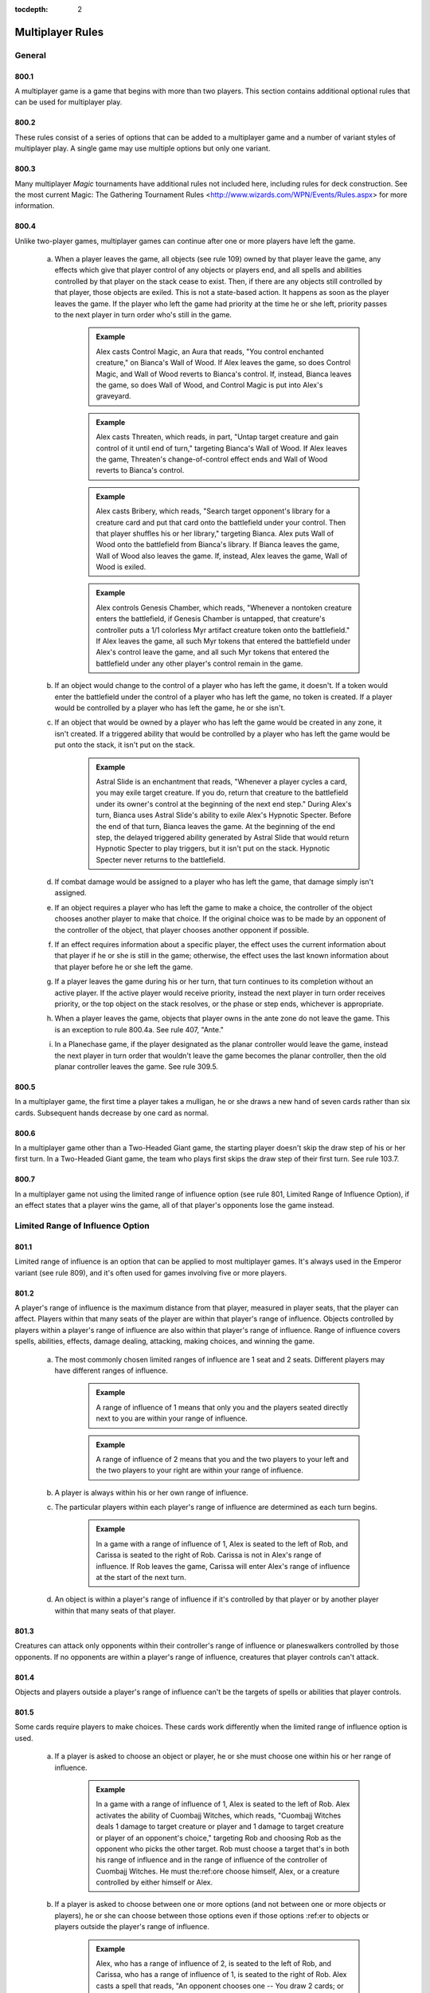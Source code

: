 :tocdepth: 2

.. _multiplayer:

*****************
Multiplayer Rules
*****************

.. _multiplayer-general:

General
=======

800.1
-----

A multiplayer game is a game that begins with more than two players.  This section contains additional optional rules that can be used for multiplayer play.

800.2
-----

These rules consist of a series of options that can be added to a multiplayer game and a number of variant styles of multiplayer play. A single game may use multiple options but only one variant.

800.3
-----

Many multiplayer *Magic* tournaments have additional rules not included here, including rules for deck construction. See the most current Magic: The Gathering Tournament Rules <http://www.wizards.com/WPN/Events/Rules.aspx> for more information.

800.4
-----

Unlike two-player games, multiplayer games can continue after one or more players have left the game.

    a. When a player leaves the game, all objects (see rule 109) owned by that player leave the game, any effects which give that player control of any objects or players end, and all spells and abilities controlled by that player on the stack cease to exist. Then, if there are any objects still controlled by that player, those objects are exiled. This is not a state-based action. It happens as soon as the player leaves the game. If the player who left the game had priority at the time he or she left, priority passes to the next player in turn order who's still in the game.

        .. admonition:: Example

            Alex casts Control Magic, an Aura that reads, "You control enchanted creature," on Bianca's Wall of Wood. If Alex leaves the game, so does Control Magic, and Wall of Wood reverts to Bianca's control. If, instead, Bianca leaves the game, so does Wall of Wood, and Control Magic is put into Alex's graveyard.

        .. admonition:: Example

            Alex casts Threaten, which reads, in part, "Untap target creature and gain control of it until end of turn," targeting Bianca's Wall of Wood. If Alex leaves the game, Threaten's change-of-control effect ends and Wall of Wood reverts to Bianca's control.

        .. admonition:: Example

            Alex casts Bribery, which reads, "Search target opponent's library for a creature card and put that card onto the battlefield under your control. Then that player shuffles his or her library," targeting Bianca. Alex puts Wall of Wood onto the battlefield from Bianca's library. If Bianca leaves the game, Wall of Wood also leaves the game. If, instead, Alex leaves the game, Wall of Wood is exiled.

        .. admonition:: Example

            Alex controls Genesis Chamber, which reads, "Whenever a nontoken creature enters the battlefield, if Genesis Chamber is untapped, that creature's controller puts a 1/1 colorless Myr artifact creature token onto the battlefield." If Alex leaves the game, all such Myr tokens that entered the battlefield under Alex's control leave the game, and all such Myr tokens that entered the battlefield under any other player's control remain in the game.

    b. If an object would change to the control of a player who has left the game, it doesn't. If a token would enter the battlefield under the control of a player who has left the game, no token is created. If a player would be controlled by a player who has left the game, he or she isn't.
    c. If an object that would be owned by a player who has left the game would be created in any zone, it isn't created. If a triggered ability that would be controlled by a player who has left the game would be put onto the stack, it isn't put on the stack.

        .. admonition:: Example

            Astral Slide is an enchantment that reads, "Whenever a player cycles a card, you may exile target creature. If you do, return that creature to the battlefield under its owner's control at the beginning of the next end step." During Alex's turn, Bianca uses Astral Slide's ability to exile Alex's Hypnotic Specter. Before the end of that turn, Bianca leaves the game. At the beginning of the end step, the delayed triggered ability generated by Astral Slide that would return Hypnotic Specter to play triggers, but it isn't put on the stack. Hypnotic Specter never returns to the battlefield.

    d. If combat damage would be assigned to a player who has left the game, that damage simply isn't assigned.
    e. If an object requires a player who has left the game to make a choice, the controller of the object chooses another player to make that choice. If the original choice was to be made by an opponent of the controller of the object, that player chooses another opponent if possible.
    f. If an effect requires information about a specific player, the effect uses the current information about that player if he or she is still in the game; otherwise, the effect uses the last known information about that player before he or she left the game.
    g. If a player leaves the game during his or her turn, that turn continues to its completion without an active player. If the active player would receive priority, instead the next player in turn order receives priority, or the top object on the stack resolves, or the phase or step ends, whichever is appropriate.
    h. When a player leaves the game, objects that player owns in the ante zone do not leave the game. This is an exception to rule 800.4a. See rule 407, "Ante."
    i. In a Planechase game, if the player designated as the planar controller would leave the game, instead the next player in turn order that wouldn't leave the game becomes the planar controller, then the old planar controller leaves the game. See rule 309.5.

800.5
-----

In a multiplayer game, the first time a player takes a mulligan, he or she draws a new hand of seven cards rather than six cards. Subsequent hands decrease by one card as normal.

800.6
-----

In a multiplayer game other than a Two-Headed Giant game, the starting player doesn't skip the draw step of his or her first turn. In a Two-Headed Giant game, the team who plays first skips the draw step of their first turn.  See rule 103.7.

800.7
-----

In a multiplayer game not using the limited range of influence option (see rule 801, Limited Range of Influence Option), if an effect states that a player wins the game, all of that player's opponents lose the game instead.

.. _lroi:

Limited Range of Influence Option
=================================

801.1
-----

Limited range of influence is an option that can be applied to most multiplayer games. It's always used in the Emperor variant (see rule 809), and it's often used for games involving five or more players.

801.2
-----

A player's range of influence is the maximum distance from that player, measured in player seats, that the player can affect. Players within that many seats of the player are within that player's range of influence. Objects controlled by players within a player's range of influence are also within that player's range of influence. Range of influence covers spells, abilities, effects, damage dealing, attacking, making choices, and winning the game.

    a. The most commonly chosen limited ranges of influence are 1 seat and 2 seats. Different players may have different ranges of influence.

        .. admonition:: Example

            A range of influence of 1 means that only you and the players seated directly next to you are within your range of influence.

        .. admonition:: Example

            A range of influence of 2 means that you and the two players to your left and the two players to your right are within your range of influence.

    b. A player is always within his or her own range of influence.
    c. The particular players within each player's range of influence are determined as each turn begins.

        .. admonition:: Example

            In a game with a range of influence of 1, Alex is seated to the left of Rob, and Carissa is seated to the right of Rob. Carissa is not in Alex's range of influence. If Rob leaves the game, Carissa will enter Alex's range of influence at the start of the next turn.

    d. An object is within a player's range of influence if it's controlled by that player or by another player within that many seats of that player.

801.3
-----

Creatures can attack only opponents within their controller's range of influence or planeswalkers controlled by those opponents. If no opponents are within a player's range of influence, creatures that player controls can't attack.

801.4
-----

Objects and players outside a player's range of influence can't be the targets of spells or abilities that player controls.

801.5
-----

Some cards require players to make choices. These cards work differently when the limited range of influence option is used.

    a. If a player is asked to choose an object or player, he or she must choose one within his or her range of influence.

        .. admonition:: Example

            In a game with a range of influence of 1, Alex is seated to the left of Rob. Alex activates the ability of Cuombajj Witches, which reads, "Cuombajj Witches deals 1 damage to target creature or player and 1 damage to target creature or player of an opponent's choice," targeting Rob and choosing Rob as the opponent who picks the other target. Rob must choose a target that's in both his range of influence and in the range of influence of the controller of Cuombajj Witches.  He must the:ref:ore choose himself, Alex, or a creature controlled by either himself or Alex.

    b. If a player is asked to choose between one or more options (and not between one or more objects or players), he or she can choose between those options even if those options :ref:er to objects or players outside the player's range of influence.

        .. admonition:: Example

            Alex, who has a range of influence of 2, is seated to the left of Rob, and Carissa, who has a range of influence of 1, is seated to the right of Rob. Alex casts a spell that reads, "An opponent chooses one -- You draw 2 cards; or each creature you control gets +2/+2 until end of turn," and chooses Carissa to make that choice. Carissa can choose the mode even though Alex is out of her range.

    c. If an effect requires a choice and there's no player who can make that choice within its controller's range of influence, the closest appropriate player to its controller's left makes that choice.

        .. admonition:: Example

            In an Emperor game in which all players have range of influence 1, an emperor casts Fact or Fiction, which reads, "Reveal the top five cards of your library. An opponent separates those cards into two piles. Put one pile into your hand and the other into your graveyard." Since no opponent is within the emperor's range of influence, the nearest opponent to the emperor's left separates the cards into piles.

801.6
-----

A player can't activate the activated abilities of an object outside of his or her range of influence.

801.7
-----

A triggered ability doesn't trigger unless its trigger event happens entirely within the range of influence of its source's controller.

    .. admonition:: Example

        In a game in which all players have range of influence 1, Alex is seated to the left of Rob. Rob controls two Auras attached to Alex's Runeclaw Bear: One with the trigger condition "Whenever enchanted creature becomes blocked," and one with the trigger condition "Whenever enchanted creature becomes blocked by a creature." Alex's Runeclaw Bear attacks the player to Alex's left and becomes blocked. The ability of Rob's first Aura triggers because the entire event (Runeclaw Bear becomes blocked) happens within Rob's range of influence. The ability of Rob's second Aura doesn't trigger, however, because that event includes the blocking creature, which is out of Rob's range.

    a. If a trigger event includes an object moving out of or into a player's range of influence, use the game state before or after the event as appropriate to determine whether the triggered ability will trigger. See rule 603.6.

        .. admonition:: Example

            Carissa and Alex are outside each other's range of influence. Carissa controls a Runeclaw Bear owned by Alex and they each control an Extractor Demon, a creature which reads, in part, "Whenever another creature leaves the battlefield, you may have target player put the top two cards of his or her library into his or her graveyard." The Runeclaw Bear is destroyed and is put into Alex's graveyard. The ability of Alex's Extractor Demon doesn't trigger because the leaves-the-battlefield event was outside Alex's range of influence.  The ability of Carissa's Extractor Demon does trigger, even though the creature is going to a graveyard outside her range, because the leaves-the-battlefield event was within her range.

801.8
-----

An Aura can't enchant an object or player outside its controller's range of influence. If an Aura is attached to an illegal object or player, the Aura is put into its owner's graveyard as a state-based action. See rule 704.

801.9
-----

An Equipment can't equip an object outside its controller's range of influence, and a Fortification can't fortify an object outside its controller's range of influence. If an Equipment or Fortification is attached to an illegal permanent, it becomes unattached from that permanent but remains on the battlefield. This is a state-based action. See rule 704.

801.10
------

Spells and abilities can't affect objects or players outside their controller's range of influence. The parts of the effect that attempt to affect an out-of-range object or player will do nothing. The rest of the effect will work normally.

.. admonition:: Example

    In a six-player game in which each player has range of influence 1, Alex casts Pyroclasm, which reads, "Pyroclasm deals 2 damage to each creature." Pyroclasm deals 2 damage to each creature controlled by Alex, the player to Alex's left, and the player to Alex's right. No other creatures are dealt damage.

801.11
------

If a spell or ability requires information from the game, it gets only information from within its controller's range of influence. It doesn't see objects or events outside its controller's range of influence.

.. admonition:: Example

    In a six-player game where each player has range of influence 1, Alex controls Coat of Arms, which reads, "Each creature gets +1/+1 for each other creature on the battlefield that shares at least one creature type with it." Coat of Arms will boost Alex's creatures based only on what creatures are controlled by Alex, the player to Alex's left, and the player to Alex's right. It won't take other creatures into account.

.. admonition:: Example

    In the same game, Rob is sitting to the right of Alex. Coat of Arms will boost Rob's creatures based on what creatures are controlled by players within Alex's range of influence, including the player sitting to Alex's left, who's out of Rob's range of influence.

801.12
------

The "legend rule" (see rule 704.5k) applies to a permanent only if other legendary permanents with the same name are within its controller's range of influence.

.. admonition:: Example

    Alex has range of influence 1, and Carissa has range of influence 2. Rob sits between them. If Alex controls a legendary permanent and Carissa puts a legendary permanent with the same name onto the battlefield, only the one controlled by Carissa will be put into a graveyard.

801.13
------

The "world rule" (see rule 704.5m) applies to a permanent only if other world permanents are within its controller's range of influence.

801.14
------

The "planeswalker uniqueness rule" (see rule 704.5j) applies to a planeswalker only if other planeswalkers with the same planeswalker type are within its controller's range of influence.

801.15
------

Replacement and prevention effects watch for a particular event to happen and then completely or partially replace that event. The limited range of influence option can cause the modified event to contain instructions that can't be carried out, in which case the player simply ignores the impossible instructions. See rule 614, "Replacement Effects," and rule 615, "Prevention Effects."

    a. If a replacement effect tries to cause a spell or ability to affect an object or player outside its controller's range of influence, that portion of the event does nothing.

        .. admonition:: Example

            Alex casts Lava Axe ("Lava Axe deals 5 damage to target player") targeting Rob. In response, Rob casts Captain's Maneuver ("The next X damage that would be dealt to target creature or player this turn is dealt to another target creature or player instead") with X equal to 3, targeting Carissa. Carissa isn't in Alex's range of influence. When Lava Axe resolves, it deals 2 damage to Rob and no damage to Carissa.

    b. If a spell or ability creates an effect that prevents damage that would be dealt by a source, it can affect only sources within the spell or ability's controller's range of influence. If a spell or ability creates an effect that prevents damage that would be dealt to a creature or player, it can affect only creatures and players within the spell or ability's controller's range of influence. If a spell or ability creates an effect that prevents damage, but neither the source nor the would-be recipient of the damage is specified, it prevents damage only if both the source and recipient of that damage are within the spell or ability's controller's range of influence.

        .. admonition:: Example

            Rob is within Alex's range of influence, but Carissa is not. Alex controls an enchantment that says, "Prevent all damage that would be dealt by creatures." Carissa attacks Rob with a creature. The creature deals combat damage to Rob.

        .. admonition:: Example

            Rob is within Alex's range of influence, but Carissa is not. Carissa casts Lightning Blast ("Lightning Blast deals 4 damage to target creature or player") targeting Rob. In response, Alex casts Mending Hands ("Prevent the next 4 damage that would be dealt to target creature or player this turn") targeting Rob. The damage to Rob is prevented.

        .. admonition:: Example

            Rob is within Alex's range of influence, but Carissa is not. Carissa attacks Rob with a creature, and Rob blocks with a creature. Alex casts Holy Day ("Prevent all combat damage that would be dealt this turn.") Carissa and Rob's creatures deal combat damage to each other.

801.16
------

If an effect states that a player wins the game, all of that player's opponents within his or her range of influence lose the game instead.

801.17
------

If the effect of a spell or ability states that the game is a draw, the game is a draw for that spell or ability's controller and all players within his or her range of influence. They leave the game. All remaining players continue to play the game.

801.18
------

If the game somehow enters a "loop" of mandatory actions, repeating a sequence of events with no way to stop, the game is a draw for each player who controls an object that's involved in that loop, as well as for each player within the range of influence of any of those players. They leave the game. All remaining players continue to play the game.

801.19
------

Effects that restart the game (see rule 713) are exempt from the limited range of influence option. All players in the game will be involved in the new game.

801.20
------

In multiplayer Planechase games other than Grand Melee games, plane cards are exempt from the limited range of influence option. Their abilities, and the effects of those abilities, affect all applicable objects and players in the game. See rule 901, "Planechase."

.. _amp:

Attack Multiple Players Option
==============================

802.1
-----

Some multiplayer games allow the active player to attack multiple other players. If this option is used, a player can also choose to attack only one player during a particular combat.

802.2
-----

As the combat phase starts, the attacking player doesn't choose an opponent to become the defending player. Instead, all the attacking player's opponents are defending players during the combat phase.

    a. Any rule, object, or effect that :ref:ers to a "defending player" refers to one specific defending player, not to all of the defending players. If an ability of an attacking creature refers to a defending player, or a spell or ability refers to both an attacking creature and a defending player, then unless otherwise specified, the defending player it's referring to is the player that creature was attacking at the time it became an attacking creature that combat, or the controller of the planeswalker that creature was attacking at the time it became an attacking creature that combat. If a spell or ability could apply to multiple attacking creatures, the appropriate defending player is individually determined for each of those attacking creatures. If there are multiple defending players that could be chosen, the controller of the spell or ability chooses one.

        .. admonition:: Example

            Rob attacks Alex with Runeclaw Bear and attacks Carissa with a creature with mountainwalk. Whether the creature with mountainwalk is unblockable depends only on whether Carissa controls a Mountain.

802.3
-----

As the attacking player declares each attacking creature, he or she chooses a defending player or a planeswalker controlled by a defending player for it to attack. See rule 508, "Declare Attackers Step."

    a. Restrictions and requirements that don't apply to attacking a specific player are evaluated based on the entire group of attacking creatures.  Restrictions and requirements that apply to attacking a specific player apply only to creatures attacking that player. The entire group of attacking creatures must still be legal. See rule 508.1.
    b. Creatures in a band can't attack different players. See rule 702.20, "Banding."

802.4
-----

If more than one player is being attacked or controls a planeswalker that's being attacked, each defending player in APNAP order declares blockers as the declare blockers step begins. (See rule 101.4 and rule 509, "Declare Blockers Step.") The first defending player declares all his or her blocks, then the second defending player, and so on.

    a. A defending player can block only with creatures he or she controls.  Those creatures can block only creatures attacking that player or a planeswalker that player controls.
    b. When determining whether a defending player's blocks are legal, ignore any creatures attacking other players and any blocking creatures controlled by other players.

802.5
-----

After blockers have been declared, if any creatures are blocking multiple creatures, each defending player in APNAP order announces the damage assignment order among the attacking creatures for each blocking creature he or she controls. See rule 510, "Combat Damage Step."

802.6
-----

Combat damage is assigned in APNAP order. Other than that, the combat damage step proceeds just as in a two-player game. See rule 510, "Combat Damage Step."

.. _alar:

Attack Left and Attack Right Options
====================================

803.1
-----

Some multiplayer games use the optional attack left or attack right rules.

    a. If the attack left option is used, a player can attack only an opponent seated immediately to his or her left. If a player's nearest opponent to the left is more than one seat away, the player can't attack.
    b. If the attack right option is used, a player can attack only an opponent seated immediately to his or her right. If a player's nearest opponent to the right is more than one seat away, the player can't attack.

.. _dc:

Deploy Creatures Option
=======================

804.1
-----

The Emperor variant always uses the deploy creatures option, and it can be used in other variants that allow players to compete in teams. Multiplayer formats in which players compete as individuals usually don't use this option.

804.2
-----

Each creature has the ability "|T|: Target teammate gains control of this creature. Activate this ability only any time you could cast a sorcery."

.. _stt:

Shared Team Turns Option
========================

805.1
-----

Some multiplayer games between teams use the shared team turns option.  It's always used in the Two-Headed Giant variant (see rule 810) and the Archenemy casual variant (see rule 811). It can be used only if the members of each team are sitting in adjacent seats.

805.2
-----

Within each team, the player seated in the rightmost seat from that team's perspective is the primary player. If the players on a team can't agree on a choice, such as which creatures attack or what order triggered abilities are put on the stack, the primary player makes that choice.

805.3
-----

The methods described in rule 103.2 are used to determine which team will take the first turn. The team determined this way is the starting team.

    a. The process for handling mulligans is altered accordingly. First, each player on the starting team, in whatever order that team likes, declares whether or not he or she will take a mulligan. Then the players on each other team in turn order do the same. Teammates may consult while making their decisions. Then all mulligans are taken at the same time. A player may take a mulligan even after his or her teammate has decided to keep his or her opening hand. See rule 103.4.
    b. The process for handling cards that allow a player to begin the game with them on the battlefield is altered accordingly. First, each player on the starting team, in whatever order that team likes, may put any or all such cards onto the battlefield from his or her opening hand. Teammates may consult while making their decisions. Then each player on each other team in turn order does the same.

805.4
-----

Each team takes turns rather than each player.

    a. The team whose turn it is is the active team. Each other team is a nonactive team.
    b. Each player on a team draws a card during that team's draw step.
    c. Each player on a team may play a land during each of that team's turns.

805.5
-----

Teams have priority, not individual players.

    a. A player may cast a spell, activate an ability, or take a special action when his or her team has priority.
    b. If a team has priority and no player on that team wishes to do anything, that team passes. If all teams pass in succession (that is, if all teams pass without any player taking any actions in between passing), the top object on the stack resolves, then the active team receives priority. If the stack is empty when all teams pass in succession, the phase or step ends and the next one begins.

805.6
-----

The Active Player, Nonactive Player order rule (see rule 101.4) is modified if the shared team turns option is used. If multiple teams would make choices and/or take actions at the same time, first the active team makes any choices required, then each nonactive team in turn order makes any choices required. If multiple players would make choices and/or take actions at the same time, first each player on the active team makes any choices required in whatever order they like, then the players on each nonactive team in turn order do the same. Once all choices have been made, the actions happen simultaneously.

    a. If an effect instructs more than one player to draw cards in a game that's using the shared team turns option, first each player on the active team, in whatever order that team likes, performs his or her draws, then each player on each nonactive team in turn order does the same.

805.7
-----

If multiple triggered abilities have triggered since the last time a team received priority, the members of the active team put all triggered abilities any of them controls on the stack in any order they choose, then the members of each nonactive team in turn order do the same.

805.8
-----

If an effect gives a player an extra turn or adds a phase or step to that player's turn, that player's team takes the extra turn, phase, or step. If an effect causes a player to skip a step, phase, or turn, that player's team does so. If a single effect causes more than one player on the same team to add or skip the same step, phase, or turn, that team adds or skips only that step, phase, or turn. If an effect causes a player to control another player, the controller of that effect controls the affected player's team.

805.9
-----

Any ability that :ref:ers to the "active player" refers to one specific active player, not to all of the active players. The ability's controller chooses which one the ability refers to at the time its effect is applied.

.. _ffa:

Free-for-All Variant
====================

806.1
-----

In Free-for-All multiplayer games, a group of players compete as individuals against each other.

806.2
-----

Any multiplayer options used are determined before play begins. The Free-for-All variant uses the following default options.

    a. The limited range of influence option usually isn't used in Free-for-All games. If it is, each player has the same range of influence, which is determined before play begins. See rule 801, "Limited Range of Influence Option."
    b. Exactly one of the attack left, attack right, and attack multiple players options must be used. See rule 803, "Attack Left and Attack Right Options," and rule 802, "Attack Multiple Players Option."
    c. The deploy creatures option isn't used in the Free-for-All variant.

806.3
-----

The players are randomly seated around the table.

.. _gm:

Grand Melee Variant
===================

807.1
-----

The Grand Melee variant is a modification of the Free-for-All variant, in which a group of players compete against each other as individuals. Grand Melee is normally used only in games begun with ten or more players.

807.2
-----

Any multiplayer options used are decided before play begins. The Grand Melee variant uses the following default options.

    a. Each player has a range of influence of 1 (see rule 801).
    b. The attack left option is used (see rule 803).
    c. The attack multiple players and deploy creatures options aren't used in the Grand Melee variant.

807.3
-----

The players are seated at random.

807.4
-----

The Grand Melee variant allows multiple players to take turns at the same time. Moving turn markers keep track of which players are currently taking turns. Each turn marker represents an active player's turn.

    a. There is one turn marker for each full four players in the game.

        .. admonition:: Example

            A Grand Melee game with sixteen players has four turn markers. A game with fifteen players has three turn markers.

    b. The starting player in the game gets the first turn marker. The player four seats to that player's left (the fifth player) takes the second turn marker, and so on until all the turn markers have been handed out. Each turn marker is assigned a number in this way. Then all players with turn markers start their turns at the same time.
    c. After a player ends his or her turn, that player passes the turn marker to the player on his or her left. If a player with a turn marker leaves the game during his or her turn, the player to his or her left takes the turn marker after that turn ends. If a player with a turn marker leaves the game before his or her turn begins, the player to his or her left takes the turn marker immediately.
    d. A player who receives a turn marker can't begin his or her turn if any player in the three seats to his or her left has a turn marker. If this is the case, that player waits until the player four seats to his or her left takes the other turn marker.
    e. If a player leaves the game and that player leaving the game would reduce the number of turn markers in the game, the turn marker immediately to the departed player's right is designated for removal. If more than one player leaves the game simultaneously, those players leaving the game would reduce the number of turn markers in the game, and there are multiple turn markers that could be removed, the marker with the lowest number is designated for removal.  A turn marker may be designated for removal multiple times.
    f. For the purposes of determining if one or more players leaving the game would reduce the number of turn markers in the game (see rule 807.4e), disregard turn markers already designated for removal.
    g. If a player who's taking a turn has a turn marker that's been designated for removal, that turn marker is removed rather than being passed after that turn ends. If a player who's not taking a turn has a turn marker that's been designated for removal, that turn marker is removed immediately. If a removed turn marker had been designated for removal multiple times, the turn marker to its right becomes designated for removal that many times minus one.
    h. If one or more consecutively seated players leave the game, the players that were on either side of those seats don't enter one another's range of influence until the next turn begins.
    i. If an effect causes a player with a turn marker to take an extra turn after the current one, that player keeps the turn marker and starts his or her next turn after the current turn ends, unless another turn marker is too close on either side at that time. If a turn marker is within three seats on the player's left, the extra turn waits to begin until the player four seats to his or her left takes the other turn marker. If a turn marker is within three seats on the player's right, the player passes the turn marker to his or her left when the turn ends rather than keeping it, and the player will take the extra turn immediately before his or her next turn.
    j. If an effect would cause a player to take an extra turn after the current turn, but that player wouldn't have a turn marker at the start of that turn, that player will take the extra turn immediately before his or her next turn instead.

        .. admonition:: Example

            During Alex's turn, he casts Time Walk, which causes him to get an extra turn after this one. During the same turn, the player to Alex's left leaves the game, which causes the number of turn markers to be reduced. After Alex's current turn ends, his turn marker is removed. He won't take the extra turn from Time Walk until just before his normal turn the next time he receives a turn marker.

807.5
-----

Rather than having a single stack, Grand Melee games contain multiple stacks. Each turn marker represents its own stack.

    a. A player gets priority for a particular turn marker's stack only if the turn marker is within his or her range of influence or an object on that stack is controlled by a player within his or her range of influence.
    b. If a player has priority for multiple stacks and casts a spell, activates an ability, or a triggered ability he or she controls triggers, the player must specify which one of those stacks the spell or ability is put on.  If an object on one of those stacks caused the triggered ability to trigger, the player must put it on that stack. If a resolving spell or ability on one of those stacks causes a player to cast a spell or create a copy of a spell, the new spell must be put on the same stack. If a spell or ability targets an object on one of those stacks, it must be put on the same stack as its target; it can't target objects on multiple stacks.

.. _tvt:

Team vs. Team Variant
=====================

808.1
-----

Team vs. Team games are played with two or more teams. Each team may have any number of players on it.

808.2
-----

Each team sits together on one side of the table. Each team decides the order in which its players sit.

808.3
-----

Any multiplayer options used are determined before play begins. The Team vs. Team variant uses the following default options.

    a. The attack multiple players option is used (see rule 802).
    b. The deploy creatures options and limited range of influence options usually aren't used in the Team vs. Team variant.

808.4
-----

To determine which player goes first, randomly choose a team. If that team has an odd number of players, the player in its center seat goes first. If that team has an even number of players, the player to the left of its midpoint goes first. Turn order goes to the players' left.

808.5
-----

In the Team vs. Team variant, a team's resources (cards in hand, mana, and so on) are not shared. Teammates may review each other's hands and discuss strategies at any time. Teammates can't manipulate each other's cards or permanents.

.. _emperor:

Emperor Variant
===============

809.1
-----

The Emperor variant involves two or more teams of three players each.

809.2
-----

Each team sits together on one side of the table. Each team decides the order in which it's seated. Each team has one emperor, who sits in the middle of the team. The remaining players on the team are generals whose job is to protect the emperor.

809.3
-----

The Emperor variant uses the following default options.

    a. The range of influence is limited to 2 for emperors and 1 for generals.  See rule 801, "Limited Range of Influence Option."
    b. Emperor games use the deploy creatures option (see rule 804).
    c. A player can attack only an opponent seated immediately next to him or her.

        .. admonition:: Example

            At the start of an emperor game, neither emperor can attack any opponents, even though both of the opposing generals are within their spell range.

809.4
-----

Randomly determine which emperor goes first. Turn order goes to the players' left.

809.5
-----

The Emperor variant includes the following specifications for winning and losing the game. All other rules for ending the game also apply. (See rule 104.)

    a. A team wins the game if its emperor wins.
    b. A team loses the game if its emperor loses.
    c. The game is a draw for a team if the game is a draw for its emperor.

809.6
-----

The Emperor variant can also be played with any number of equally sized teams. If the teams have more than three players, the range of influence of each player should be adjusted.

    a. Each general's range of influence should be the minimum number that allows one general from an opposing team to begin the game within his or her range of influence. Each emperor's range of influence should be the minimum number that allows two generals from opposing teams to begin the game within his or her range of influence. Players should be seated such that no emperor begins the game within the range of influence of another emperor.

        .. admonition:: Example

            In an Emperor game between two teams of four players each, the player configuration (either clockwise or counterclockwise around the table) should be: Team A general 1, Team A emperor, Team A general 2, Team A general 3, Team B general 1, Team B emperor, Team B general 2, Team B general 3. Each emperor has range of influence 3. Each general 2 has range of influence 2. Each general 1 and general 3 has range of influence 1.

809.7
-----

In the Emperor variant, a team's resources (cards in hand, mana, and so on) are not shared. Teammates may review each other's hands and discuss strategies at any time. Teammates can't manipulate each other's cards or permanents.

.. _thg:

Two-Headed Giant Variant
========================

810.1
-----

Two-Headed Giant games are played with two teams of two players each.

810.2
-----

The Two-Headed Giant variant uses the shared team turns option. (See rule 805.)

810.3
-----

Each team sits together on one side of the table. Each team decides the order in which its players sit.

810.4
-----

Each team has a shared life total, which starts at 30 life.

810.5
-----

With the exception of life total and poison counters, a team's resources (cards in hand, mana, and so on) are not shared in the Two-Headed Giant variant. Teammates may review each other's hands and discuss strategies at any time. Teammates can't manipulate each other's cards or permanents.

810.6
-----

The team who plays first skips the draw step of its first turn.

810.7
-----

The Two-Headed Giant variant uses different combat rules than other multiplayer variants.

    a. Each team's creatures attack the other team as a group. During the combat phase, the active team is the attacking team and each player on the active team is an attacking player. Likewise, the nonactive team is the defending team and each player on the nonactive team is a defending player.
    b. Any one-shot effect that :ref:ers to the "defending player" refers to one specific defending player, not to both of the defending players. The controller of the effect chooses which one the spell or ability refers to at the time the effect is applied. The same is true for any one-shot effect that refers to the "attacking player." Any characteristic-defining ability that refers to the "defending player" refers to one specific defending player, not to both of the defending players. The controller of the object with the characteristic-defining ability chooses which one the ability refers to at the time the nonactive players become defending players.  All other cases in which the "defending player" is referred to actually refer to both defending players.  If the reference involves a positive comparison (such as asking whether the defending player controls an Island) or a relative comparison (such as asking whether you control more creatures than the defending player), it gets only one answer. This answer is "yes" if either defending player in the comparison would return a "yes" answer if compared individually. If the reference involves a negative comparison (such as asking whether the defending player controls no black permanents), it also gets only one answer. This answer is "yes" if performing the analogous positive comparison would return a "no" answer. The same is true for all other cases that refer to the "attacking player."
    c. As the declare attackers step begins, the active team declares attackers. If an effect of an object controlled by a defending player prohibits a creature from attacking him or her, that creature can't attack the defending team. The active team has one combined attack, and that set of attacking creatures must be legal as a whole. See rule 508.1.

        .. admonition:: Example

            One player in a Two-Headed Giant game controls Teferi's Moat, which says "As Teferi's Moat comes into play, choose a color." and "Creatures of the chosen color without flying can't attack you." Creatures of the chosen color without flying can't attack that player's team.

    d. As the declare blockers step begins, the defending team declares blockers. Creatures controlled by the defending players can block any attacking creatures. The defending team has one combined block, and that set of blocking creatures must be legal as a whole. See rule 509.1.

        .. admonition:: Example

            If an attacking creature has forestwalk and either player on the defending team controls a Forest, the creature can't be blocked.

    e. Once blockers have been declared, for each attacking creature that's become blocked by multiple creatures, the active team announces the damage assignment order among the blocking creatures. Then, for each creature that's blocking multiple creatures, the defending team announces the damage assignment order among the attacking creatures.
    f. As the combat damage step begins, the active team announces how each attacking creature will assign its combat damage. If an attacking creature would assign combat damage to the defending team, the active team chooses only one of the defending players for that creature to assign its combat damage to.  Then the defending team announces how each blocking creature will assign its combat damage. See rule 510.1.

810.8
-----

The Two-Headed Giant variant uses the normal rules for winning or losing the game (see rule 104), with the following additions and specifications.

    a. Players win and lose the game only as a team, not as individuals. If either player on a team loses the game, the team loses the game. If either player on a team wins the game, the entire team wins the game. If an effect would prevent a player from winning the game, that player's team can't win the game. If an effect would prevent a player from losing the game, that player's team can't lose the game.

            .. admonition:: Example

                In a Two-Headed Giant game, a player controls Transcendence, which reads, in part, "You don't lose the game for having 0 or less life." If that player's team's life total is 0 or less, that team doesn't lose the game.

            .. admonition:: Example

                In a Two-Headed Giant game, a player attempts to draw a card while there are no cards in that player's library. That player loses the game, so that player's entire team loses the game.

            .. admonition:: Example

                In a Two-Headed Giant game, a player controls Platinum Angel, which reads, "You can't lose the game and your opponents can't win the game." Neither that player nor his or her teammate can lose the game while Platinum Angel is on the battlefield, and neither player on the opposing team can win the game.

    b. If a player concedes, his or her team leaves the game immediately. That team loses the game.
    c. If a team's life total is 0 or less, the team loses the game. (This is a state-based action. See rule 704.)
    d. If a team has fifteen or more poison counters, that team loses the game.  (This is a state-based action. See rule 704.)

810.9
-----

Damage, loss of life, and gaining life happen to each player individually. The result is applied to the team's shared life total.

    .. admonition:: Example

        In a Two-Headed Giant game, a player casts Flame Rift, which reads, "Flame Rift deals 4 damage to each player." Each team is dealt a total of 8 damage.

    a. If a cost or effect needs to know the value of an individual player's life total, that cost or effect uses the team's life total instead.

        .. admonition:: Example

            In a Two-Headed Giant game, a player on a team that has 17 life is targeted by Beacon of Immortality, which reads, in part, "Double target player's life total." That player gains 17 life, so the team winds up at 34 life.

        .. admonition:: Example

            In a Two-Headed Giant game, a player controls Test of Endurance, an enchantment that reads, "At the beginning of your upkeep, if you have 50 or more life, you win the game." At the beginning of that player's upkeep, the player's team wins the game if his or her team's life total is 50 or more.

        .. admonition:: Example

            In a Two-Headed Giant game, a player on a team that has 11 life controls Lurking Evil, an enchantment that reads, "Pay half your life, rounded up: Lurking Evil becomes a 4/4 Horror creature with flying." To activate the ability, that player must pay 6 life. The team winds up at 5 life.

    b. If a cost or effect allows both members of a team to pay life simultaneously, the total amount of life they pay may not exceed their team's life total. (Players can always pay 0 life.)
    c. If an effect sets a single player's life total to a specific number, the player gains or loses the necessary amount of life to end up with the new total. The team's life total is adjusted by the amount of life that player gained or lost.

        .. admonition:: Example

            In a Two-Headed Giant game, a player on a team that has 25 life is targeted by an ability that reads, "Target player's life total becomes 10." That player's life total is considered to be 25, so that player loses 15 life. The team winds up at 10 life.

    d. If an effect would set the life total of each player on a team to a number, that team chooses one of its members. On that team, only that player is affected.

        .. admonition:: Example

            In a Two-Headed Giant game, one team has 7 life and the other team has 13 life. A player casts Repay in Kind, which reads, "Each player's life total becomes the lowest life total among all players." Each team chooses one if its members to be affected. The result is that the chosen player on the team that has 13 life loses 6 life, so that team's life total winds up at 7.

    e. A player can't exchange life totals with his or her teammate. If an effect would cause that to occur, the exchange won't happen.
    f. If an effect instructs a player to redistribute any number of players' life totals, that player may not affect more than one member of each team this way.
    g. If an effect says that a player can't gain life, no player on that player's team can gain life.
    h. If an effect says that a player can't lose life, no player on that player's team can lose life or pay any amount of life other than 0.

810.10
------

Effects that cause players to get poison counters happen to each player individually. The poison counters are shared by the team.

    a. If an effect needs to know how many poison counters an individual player has, that effect uses the number of poison counters that player's team has.
    b. If an effect says that a player loses poison counters, that player's team loses that many poison counters.
    c. If an effect says that a player can't get poison counters, no player on that player's team can get poison counters.
    d. A player is "poisoned" if his or her team has one or more poison counters.

810.11
------

The Two-Headed Giant variant can also be played with equally sized teams of more than two players. For each player a team has beyond the second, that team's starting life total is increased by 15 and the number of poison counters required for the team to lose is increased by five. (These variants are called Three-Headed Giant, Four-Headed Giant, and so on.)

.. _at:

Alternating Teams Variant
=========================

811.1
-----

Alternating Teams games are played with two or more teams of equal size.

811.2
-----

Any multiplayer options used are determined before play begins. The Alternating Teams variant uses the following default options.

    a. The recommended range of influence is 2. See rule 801, "Limited Range of Influence Option."
    b. Exactly one of the attack left, attack right, and attack multiple players options must be used. See rule 803, "Attack Left and Attack Right Options," and rule 802, "Attack Multiple Players Option."
    c. The deploy creatures option isn't normally used in the Alternating Teams variant.

811.3
-----

At the start of the game, players are seated so that no one is next to a teammate and each team is equally spaced out.

.. admonition:: Example

    In a Teams game with three teams, A, B, and C, the seating around the table at the start of the game is A1, B1, C1, A2, B2, C2, A3, B3, C3, and so on.

811.4
-----

A player can't attack opponents who aren't seated next to him or her.

811.5
-----

In the Alternating Teams variant, a team's resources (cards in hand, mana, and so on) are not shared. Teammates can't review each other's hands unless they are sitting next to each other. Teammates may discuss strategies at any time. Teammates can't manipulate each other's cards or permanents.
